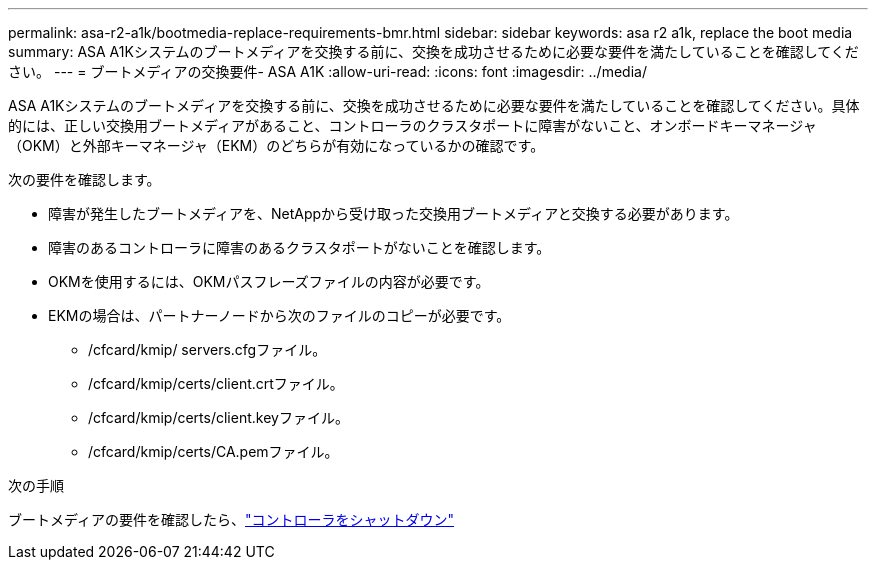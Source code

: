 ---
permalink: asa-r2-a1k/bootmedia-replace-requirements-bmr.html 
sidebar: sidebar 
keywords: asa r2 a1k, replace the boot media 
summary: ASA A1Kシステムのブートメディアを交換する前に、交換を成功させるために必要な要件を満たしていることを確認してください。 
---
= ブートメディアの交換要件- ASA A1K
:allow-uri-read: 
:icons: font
:imagesdir: ../media/


[role="lead"]
ASA A1Kシステムのブートメディアを交換する前に、交換を成功させるために必要な要件を満たしていることを確認してください。具体的には、正しい交換用ブートメディアがあること、コントローラのクラスタポートに障害がないこと、オンボードキーマネージャ（OKM）と外部キーマネージャ（EKM）のどちらが有効になっているかの確認です。

次の要件を確認します。

* 障害が発生したブートメディアを、NetAppから受け取った交換用ブートメディアと交換する必要があります。
* 障害のあるコントローラに障害のあるクラスタポートがないことを確認します。
* OKMを使用するには、OKMパスフレーズファイルの内容が必要です。
* EKMの場合は、パートナーノードから次のファイルのコピーが必要です。
+
** /cfcard/kmip/ servers.cfgファイル。
** /cfcard/kmip/certs/client.crtファイル。
** /cfcard/kmip/certs/client.keyファイル。
** /cfcard/kmip/certs/CA.pemファイル。




.次の手順
ブートメディアの要件を確認したら、link:bootmedia-shutdown-bmr.html["コントローラをシャットダウン"]

